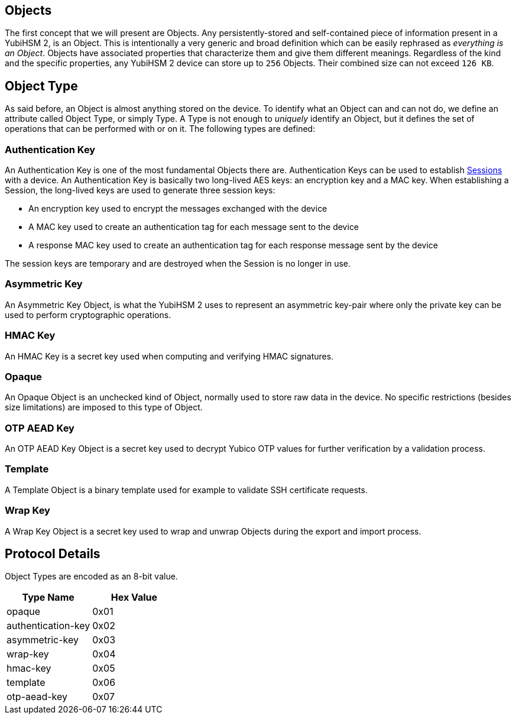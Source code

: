 == Objects

The first concept that we will present are Objects. Any persistently-stored and self-contained piece of information present in a YubiHSM 2, is an Object. This is intentionally a very generic and broad definition which can be easily rephrased as _everything is an Object_. Objects have associated properties that characterize them and give them different meanings. Regardless of the kind and the specific properties, any YubiHSM 2 device can store up to `256` Objects. Their combined size can not exceed `126 KB`.

== Object Type

As said before, an Object is almost anything stored on the device. To identify what an Object can and can not do, we define an attribute called Object Type, or simply Type. A Type is not enough to _uniquely_ identify an Object, but it defines the set of operations that can be performed with or on it. The following types are defined:

=== Authentication Key

An Authentication Key is one of the most fundamental Objects there are. Authentication Keys can be used to establish link:Session.adoc[Sessions] with a device. An Authentication Key is basically two long-lived AES keys: an encryption key and a MAC key. When establishing a Session, the long-lived keys are used to generate three session keys:

- An encryption key used to encrypt the messages exchanged with the device
- A MAC key used to create an authentication tag for each message sent to the device
- A response MAC key used to create an authentication tag for each response message sent by the device

The session keys are temporary and are destroyed when the Session is no longer in use.

=== Asymmetric Key

An Asymmetric Key Object, is what the YubiHSM 2 uses to represent an asymmetric key-pair where only the private key can be used to perform cryptographic operations.

=== HMAC Key

An HMAC Key is a secret key used when computing and verifying HMAC signatures.

=== Opaque

An Opaque Object is an unchecked kind of Object, normally used to store raw data in the device. No specific restrictions (besides size limitations) are imposed to this type of Object.

=== OTP AEAD Key

An OTP AEAD Key Object is a secret key used to decrypt Yubico OTP values for further verification by a validation process.

=== Template

A Template Object is a binary template used for example to validate SSH certificate requests.

=== Wrap Key

A Wrap Key Object is a secret key used to wrap and unwrap Objects during the export and import process.

== Protocol Details

Object Types are encoded as an 8-bit value.

[options="header"]
|=======================
|Type Name | Hex Value
|opaque | 0x01
|authentication-key | 0x02
|asymmetric-key | 0x03
|wrap-key | 0x04
|hmac-key | 0x05
|template | 0x06
|otp-aead-key | 0x07
|=======================
